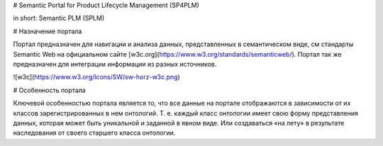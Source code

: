 # Semantic Portal for Product Lifecycle Management (SP4PLM)

in short: Semantic PLM (SPLM)

# Назначение портала

Портал предназначен для навигации и анализа данных, представленных в семантическом виде, см стандарты Semantic Web на официальном сайте [w3c.org](https://www.w3.org/standards/semanticweb/). Портал так же предназначен для интеграции информации из разных источников.

![w3c](https://www.w3.org/Icons/SW/sw-horz-w3c.png)

# Особенность портала

Ключевой особенностью портала является то, что все данные на портале отображаются в зависимости от их классов зарегистрированных в нем онтологий. Т. е. каждый класс онтологии имеет свою форму представления данных, которая может быть уникальной и заданной в явном виде. Или создаваться «на лету» в результате наследования от своего старшего класса онтологии.